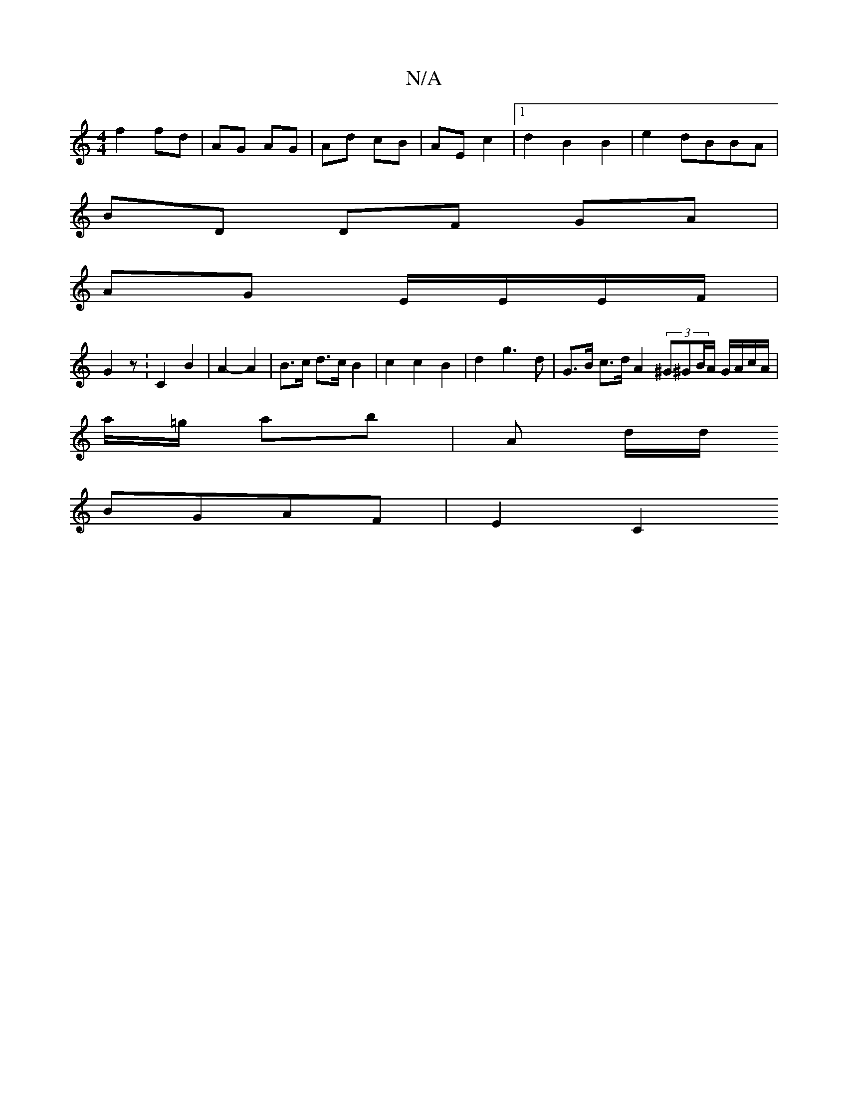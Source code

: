 X:1
T:N/A
M:4/4
R:N/A
K:Cmajor
f2 fd | AG AG | Ad cB | AE c2 |1 d2 B2 B2 | e2 dBBA |
BD DF GA|
AG E/E/E/F/ |
G2 z: C2 B2 | A2- A2 | B>c d>c B2 | c2 c2 B2 | d2 g3 d | G>B c>d A2 (3^G^GB/A/ G/A/c/A/ |
a/=g/ ab | A d/d/ 
BGAF | E2 C2 